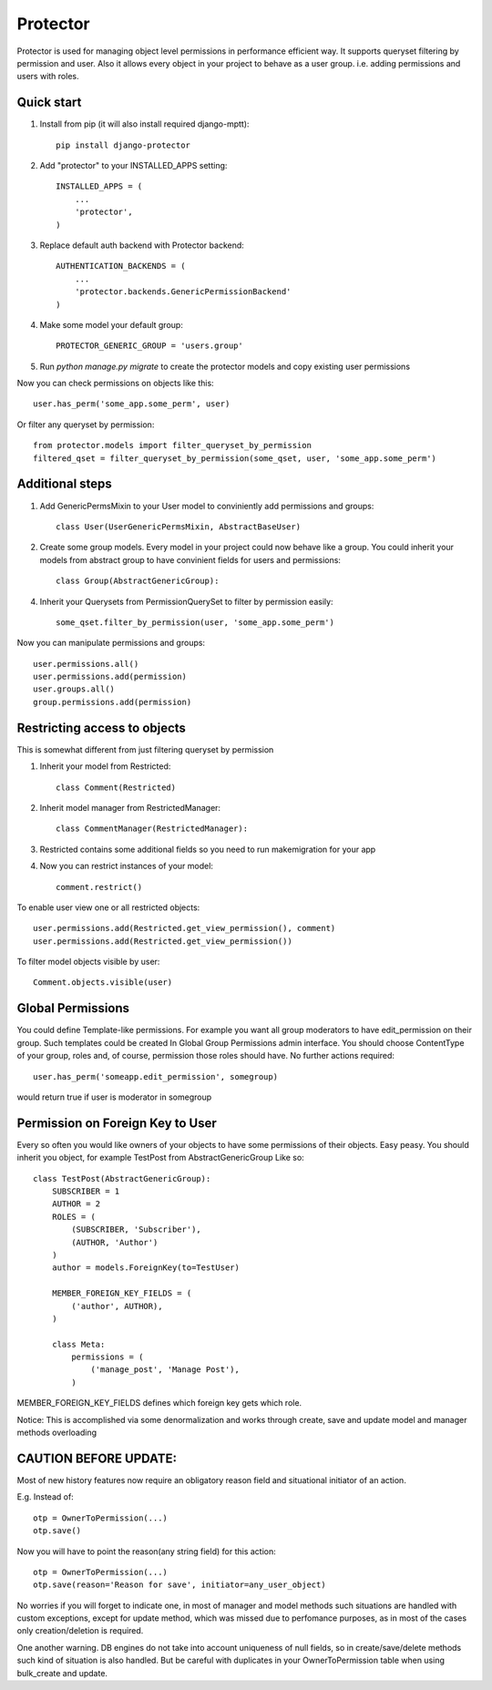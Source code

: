 =====
Protector
=====
.. image:: https://img.shields.io/coveralls/grey0ne/django-protector.svg
       :target: https://coveralls.io/r/grey0ne/django-protector?branch=master

.. image:: https://img.shields.io/travis/grey0ne/django-protector/master.svg
       :target: https://travis-ci.org/grey0ne/django-protector

Protector is used for managing object level permissions in performance efficient way. 
It supports queryset filtering by permission and user. 
Also it allows every object in your project to behave as a user group. i.e. adding permissions and users with roles.

Quick start
-----------

1. Install from pip (it will also install required django-mptt)::

    pip install django-protector

2. Add "protector" to your INSTALLED_APPS setting::

    INSTALLED_APPS = (
        ...
        'protector',
    )

3. Replace default auth backend with Protector backend::

    AUTHENTICATION_BACKENDS = (
        ...
        'protector.backends.GenericPermissionBackend'
    )

4. Make some model your default group::

    PROTECTOR_GENERIC_GROUP = 'users.group'

5. Run `python manage.py migrate` to create the protector models and copy existing user permissions

Now you can check permissions on objects like this::
    
    user.has_perm('some_app.some_perm', user)

Or filter any queryset by permission::

    from protector.models import filter_queryset_by_permission
    filtered_qset = filter_queryset_by_permission(some_qset, user, 'some_app.some_perm')

Additional steps
----------------

1. Add GenericPermsMixin to your User model to conviniently add permissions and groups::

    class User(UserGenericPermsMixin, AbstractBaseUser)

2. Create some group models. Every model in your project could now behave like a group. You could inherit your models from abstract group to have convinient fields for users and permissions::

    class Group(AbstractGenericGroup):

4. Inherit your Querysets from PermissionQuerySet to filter by permission easily::
    
    some_qset.filter_by_permission(user, 'some_app.some_perm')

Now you can manipulate permissions and groups::

    user.permissions.all()
    user.permissions.add(permission)
    user.groups.all()
    group.permissions.add(permission)


Restricting access to objects
-----------------------------

This is somewhat different from just filtering queryset by permission

1. Inherit your model from Restricted::

    class Comment(Restricted)

2. Inherit model manager from RestrictedManager::

    class CommentManager(RestrictedManager):

3. Restricted contains some additional fields so you need to run makemigration for your app

4. Now you can restrict instances of your model::
    
    comment.restrict()

To enable user view one or all restricted objects::
    
    user.permissions.add(Restricted.get_view_permission(), comment)
    user.permissions.add(Restricted.get_view_permission())

To filter model objects visible by user::
    
    Comment.objects.visible(user)


Global Permissions
-----------------------------

You could define Template-like permissions. For example you want all group moderators to have edit_permission on their group.
Such templates could be created In Global Group Permissions admin interface. You should choose ContentType of your group, roles and, of course, permission those roles should have.
No further actions required::

    user.has_perm('someapp.edit_permission', somegroup)

would return true if user is moderator in somegroup

   
Permission on Foreign Key to User
------------------------------

Every so often you would like owners of your objects to have some permissions of their objects.
Easy peasy.
You should inherit you object, for example TestPost from AbstractGenericGroup
Like so::

    class TestPost(AbstractGenericGroup):
        SUBSCRIBER = 1
        AUTHOR = 2
        ROLES = (
            (SUBSCRIBER, 'Subscriber'),
            (AUTHOR, 'Author')
        )
        author = models.ForeignKey(to=TestUser)

        MEMBER_FOREIGN_KEY_FIELDS = (
            ('author', AUTHOR),
        )

        class Meta:
            permissions = (
                ('manage_post', 'Manage Post'),
            )


MEMBER_FOREIGN_KEY_FIELDS defines which foreign key gets which role.

Notice: This is accomplished via some denormalization and works through create, save and update model and manager methods overloading

CAUTION BEFORE UPDATE:
------------------------------
Most of new history features now require an obligatory reason field and situational
initiator of an action.

E.g. Instead of::

    otp = OwnerToPermission(...)
    otp.save()

Now you will have to point the reason(any string field) for this action::

    otp = OwnerToPermission(...)
    otp.save(reason='Reason for save', initiator=any_user_object)

No worries if you will forget to indicate one, in most of manager and model methods
such situations are handled with custom exceptions, except for update method, which
was missed due to perfomance purposes, as in most of the cases only creation/deletion is required.

One another warning. DB engines do not take into account uniqueness of null fields, so
in create/save/delete methods such kind of situation is also handled. But be careful with
duplicates in your OwnerToPermission table when using bulk_create and update.